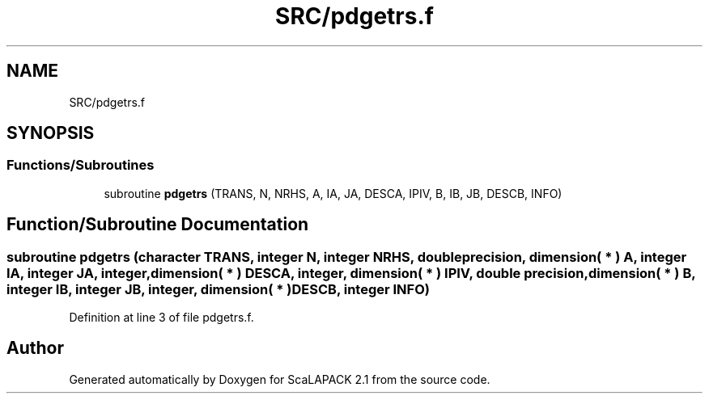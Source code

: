 .TH "SRC/pdgetrs.f" 3 "Sat Nov 16 2019" "Version 2.1" "ScaLAPACK 2.1" \" -*- nroff -*-
.ad l
.nh
.SH NAME
SRC/pdgetrs.f
.SH SYNOPSIS
.br
.PP
.SS "Functions/Subroutines"

.in +1c
.ti -1c
.RI "subroutine \fBpdgetrs\fP (TRANS, N, NRHS, A, IA, JA, DESCA, IPIV, B, IB, JB, DESCB, INFO)"
.br
.in -1c
.SH "Function/Subroutine Documentation"
.PP 
.SS "subroutine pdgetrs (character TRANS, integer N, integer NRHS, double precision, dimension( * ) A, integer IA, integer JA, integer, dimension( * ) DESCA, integer, dimension( * ) IPIV, double precision, dimension( * ) B, integer IB, integer JB, integer, dimension( * ) DESCB, integer INFO)"

.PP
Definition at line 3 of file pdgetrs\&.f\&.
.SH "Author"
.PP 
Generated automatically by Doxygen for ScaLAPACK 2\&.1 from the source code\&.
